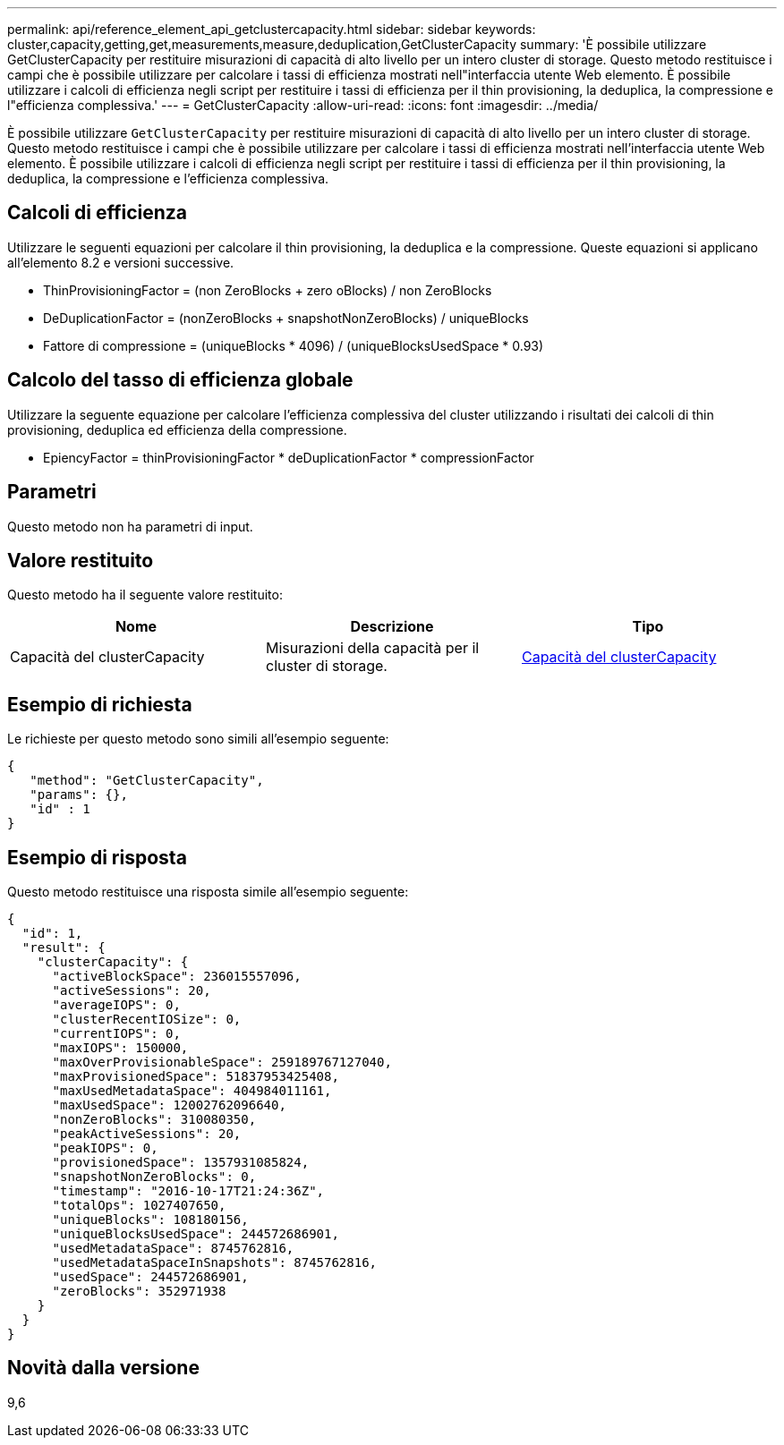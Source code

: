 ---
permalink: api/reference_element_api_getclustercapacity.html 
sidebar: sidebar 
keywords: cluster,capacity,getting,get,measurements,measure,deduplication,GetClusterCapacity 
summary: 'È possibile utilizzare GetClusterCapacity per restituire misurazioni di capacità di alto livello per un intero cluster di storage. Questo metodo restituisce i campi che è possibile utilizzare per calcolare i tassi di efficienza mostrati nell"interfaccia utente Web elemento. È possibile utilizzare i calcoli di efficienza negli script per restituire i tassi di efficienza per il thin provisioning, la deduplica, la compressione e l"efficienza complessiva.' 
---
= GetClusterCapacity
:allow-uri-read: 
:icons: font
:imagesdir: ../media/


[role="lead"]
È possibile utilizzare `GetClusterCapacity` per restituire misurazioni di capacità di alto livello per un intero cluster di storage. Questo metodo restituisce i campi che è possibile utilizzare per calcolare i tassi di efficienza mostrati nell'interfaccia utente Web elemento. È possibile utilizzare i calcoli di efficienza negli script per restituire i tassi di efficienza per il thin provisioning, la deduplica, la compressione e l'efficienza complessiva.



== Calcoli di efficienza

Utilizzare le seguenti equazioni per calcolare il thin provisioning, la deduplica e la compressione. Queste equazioni si applicano all'elemento 8.2 e versioni successive.

* ThinProvisioningFactor = (non ZeroBlocks + zero oBlocks) / non ZeroBlocks
* DeDuplicationFactor = (nonZeroBlocks + snapshotNonZeroBlocks) / uniqueBlocks
* Fattore di compressione = (uniqueBlocks * 4096) / (uniqueBlocksUsedSpace * 0.93)




== Calcolo del tasso di efficienza globale

Utilizzare la seguente equazione per calcolare l'efficienza complessiva del cluster utilizzando i risultati dei calcoli di thin provisioning, deduplica ed efficienza della compressione.

* EpiencyFactor = thinProvisioningFactor * deDuplicationFactor * compressionFactor




== Parametri

Questo metodo non ha parametri di input.



== Valore restituito

Questo metodo ha il seguente valore restituito:

|===
| Nome | Descrizione | Tipo 


 a| 
Capacità del clusterCapacity
 a| 
Misurazioni della capacità per il cluster di storage.
 a| 
xref:reference_element_api_clustercapacity.adoc[Capacità del clusterCapacity]

|===


== Esempio di richiesta

Le richieste per questo metodo sono simili all'esempio seguente:

[listing]
----
{
   "method": "GetClusterCapacity",
   "params": {},
   "id" : 1
}
----


== Esempio di risposta

Questo metodo restituisce una risposta simile all'esempio seguente:

[listing]
----
{
  "id": 1,
  "result": {
    "clusterCapacity": {
      "activeBlockSpace": 236015557096,
      "activeSessions": 20,
      "averageIOPS": 0,
      "clusterRecentIOSize": 0,
      "currentIOPS": 0,
      "maxIOPS": 150000,
      "maxOverProvisionableSpace": 259189767127040,
      "maxProvisionedSpace": 51837953425408,
      "maxUsedMetadataSpace": 404984011161,
      "maxUsedSpace": 12002762096640,
      "nonZeroBlocks": 310080350,
      "peakActiveSessions": 20,
      "peakIOPS": 0,
      "provisionedSpace": 1357931085824,
      "snapshotNonZeroBlocks": 0,
      "timestamp": "2016-10-17T21:24:36Z",
      "totalOps": 1027407650,
      "uniqueBlocks": 108180156,
      "uniqueBlocksUsedSpace": 244572686901,
      "usedMetadataSpace": 8745762816,
      "usedMetadataSpaceInSnapshots": 8745762816,
      "usedSpace": 244572686901,
      "zeroBlocks": 352971938
    }
  }
}
----


== Novità dalla versione

9,6

